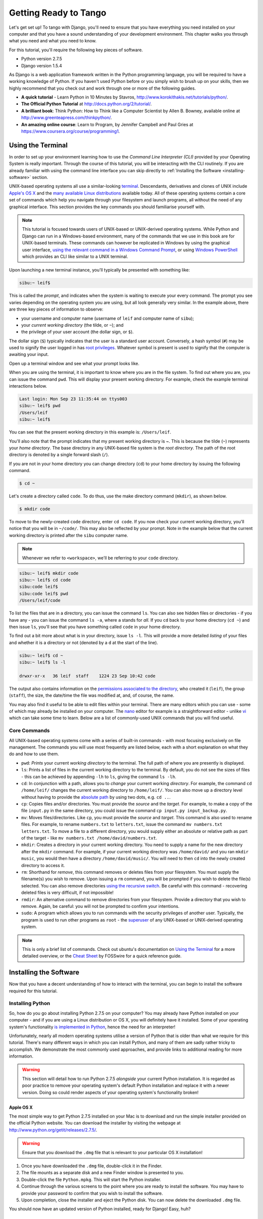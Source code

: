 .. _requirements-label:

Getting Ready to Tango
======================
Let's get set up! To tango with Django, you'll need to ensure that you have everything you need installed on your computer and that you have a sound understanding of your development environment. This chapter walks you through what you need and what you need to know.

For this tutorial, you'll require the following key pieces of software.

* Python version 2.7.5
* Django version 1.5.4

As Django is a web application framework written in the Python programming language, you will be required to have a working knowledge of Python. If you haven't used Python before or you simply wish to brush up on your skills, then we highly recommend that you check out and work through one or more of the following guides.

* **A quick tutorial** - Learn Python in 10 Minutes by Stavros, http://www.korokithakis.net/tutorials/python/.
* **The Official Python Tutorial** at http://docs.python.org/2/tutorial/.
* **A brilliant book**: Think Python: How to Think like a Computer Scientist by Allen B. Bowney, available online at http://www.greenteapress.com/thinkpython/.
* **An amazing online course**: Learn to Program, by Jennifer Campbell and Paul Gries at https://www.coursera.org/course/programming1.

Using the Terminal
------------------
In order to set up your environment learning how to use the *Command Line Interpreter (CLI)* provided by your Operating System is really important. Through the course of this tutorial, you will be interacting with the CLI routinely. If you are already familiar with using the command line interface you can skip directly to :ref:`Installing the Software <installing-software>` section.

UNIX-based operating systems all use a similar-looking `terminal <http://www.ee.surrey.ac.uk/Teaching/Unix/unixintro.html>`_. Descendants, derivatives and clones of UNIX include `Apple's OS X <http://en.wikipedia.org/wiki/OS_X>`_ and the `many available Linux distributions <http://en.wikipedia.org/wiki/List_of_Linux_distributions>`_ available today. All of these operating systems contain a core set of commands which help you navigate through your filesystem and launch programs, all without the need of any graphical interface. This section provides the key commands you should familiarise yourself with.

.. note:: This tutorial is focused towards users of UNIX-based or UNIX-derived operating systems. While Python and Django can run in a Windows-based environment, many of the commands that we use in this book are for  UNIX-based terminals. These commands can however be replicated in Windows by using the graphical user interface, `using the relevant command in a Windows Command Prompt <http://www.ai.uga.edu/mc/winforunix.html>`_, or using `Windows PowerShell <http://technet.microsoft.com/en-us/library/bb978526.aspx>`_ which provides an CLI like similar to a UNIX terminal.

Upon launching a new terminal instance, you'll typically be presented with something like:

.. code-block:: guess
	
	sibu:~ leif$

This is called the *prompt*, and indicates when the system is waiting to execute your every command. The prompt you see varies depending on the operating system you are using, but all look generally very similar. In the example above, there are three key pieces of information to observe:

* your username and computer name (username of ``leif`` and computer name of ``sibu``);
* your *current working directory* (the tilde, or ``~``); and
* the privilege of your user account (the dollar sign, or ``$``).

The dollar sign (``$``) typically indicates that the user is a standard user account. Conversely, a hash symbol (``#``) may be used to signify the user logged in has `root privileges <http://en.wikipedia.org/wiki/Superuser>`_. Whatever symbol is present is used to signify that the computer is awaiting your input. 

Open up a terminal window and see what your prompt looks like.

When you are using the terminal, it is important to know where you are in the file system. To find out where you are, you can issue the command ``pwd``. This will display your present working directory. For example, check the example terminal interactions below.

.. code-block:: guess
	
	Last login: Mon Sep 23 11:35:44 on ttys003
	sibu:~ leif$ pwd
	/Users/leif
	sibu:~ leif$

You can see that the present working directory in this example is: ``/Users/leif``.

You'll also note that the prompt indicates that my present working directory is ~. This is because the tilde (``~``) represents your *home directory*. The base directory in any UNIX-based file system is the *root directory*. The path of the root directory is denoted by a single forward slash (``/``).

If you are not in your home directory you can change directory (``cd``) to your home directory by issuing the following command.

.. code-block:: guess
	
	$ cd ~

Let's create a directory called ``code``. To do thus, use the make directory command (``mkdir``), as shown below.

.. code-block:: guess
	
	$ mkdir code
	
To move to the newly-created ``code`` directory, enter ``cd code``. If you now check your current working directory, you'll notice that you will be in ``~/code/``. This may also be reflected by your prompt. Note in the example below that the current working directory is printed after the ``sibu`` computer name.

.. note:: Whenever we refer to ``<workspace>``, we'll be referring to your ``code`` directory.

.. code-block:: guess
	
	sibu:~ leif$ mkdir code
	sibu:~ leif$ cd code
	sibu:code leif$ 
	sibu:code leif$ pwd
	/Users/leif/code

To list the files that are in a directory, you can issue the command ``ls``. You can also see hidden files or directories - if you have any - you can issue the command ``ls -a``, where ``a`` stands for *all.* If you ``cd`` back to your home directory (``cd ~``) and then issue ``ls``, you'll see that you have something called ``code`` in your home directory.

To find out a bit more about what is in your directory, issue ``ls -l``. This will provide a more detailed *listing* of your files and whether it is a directory or not (denoted by a ``d`` at the start of the line).

.. code-block:: guess
	
	sibu:~ leif$ cd ~ 
	sibu:~ leif$ ls -l 
	
	drwxr-xr-x   36 leif  staff    1224 23 Sep 10:42 code

The output also contains information on the `permissions associated to the directory <http://www.elated.com/articles/understanding-permissions/>`_, who created it (``leif``), the group (``staff``), the size, the date/time the file was modified at, and, of course, the name.

You may also find it useful to be able to edit files within your terminal. There are many editors which you can use - some of which may already be installed on your computer. The `nano <http://www.nano-editor.org/>`_ editor for example is a straightforward editor - unlike `vi <http://en.wikipedia.org/wiki/Vi>`_ which can take some time to learn. Below are a list of commonly-used UNIX commands that you will find useful.

Core Commands
*************
All UNIX-based operating systems come with a series of built-in commands - with most focusing exclusively on file management. The commands you will use most frequently are listed below, each with a short explanation on what they do and how to use them.

- ``pwd``: *Prints* your current *working directory* to the terminal. The full path of where you are presently is displayed.
- ``ls``: Prints a list of files in the current working directory to the terminal. By default, you do not see the sizes of files - this can be achieved by appending ``-lh`` to ``ls``, giving the command ``ls -lh``.
- ``cd``: In conjunction with a path, allows you to *change* your current working *directory*. For example, the command ``cd /home/leif/`` changes the current working directory to ``/home/leif/``. You can also move up a directory level without having to provide the `absolute path <http://www.uvsc.edu/disted/decourses/dgm/2120/IN/steinja/lessons/06/06_04.html>`_ by using two dots, e.g. ``cd ..``.
- ``cp``: Copies files and/or directories. You must provide the *source* and the *target*. For example, to make a copy of the file ``input.py`` in the same directory, you could issue the command ``cp input.py input_backup.py``.
- ``mv``: Moves files/directories. Like ``cp``, you must provide the *source* and *target*. This command is also used to rename files. For example, to rename ``numbers.txt`` to ``letters.txt``, issue the command ``mv numbers.txt letters.txt``. To move a file to a different directory, you would supply either an absolute or relative path as part of the target - like ``mv numbers.txt /home/david/numbers.txt``.
- ``mkdir``: Creates a directory in your current working directory. You need to supply a name for the new directory after the ``mkdir`` command. For example, if your current working directory was ``/home/david/`` and you ran ``mkdir music``, you would then have a directory ``/home/david/music/``. You will need to then ``cd`` into the newly created directory to access it.
- ``rm``: Shorthand for *remove*, this command removes or deletes files from your filesystem. You must supply the filename(s) you wish to remove. Upon issuing a ``rm`` command, you will be prompted if you wish to delete the file(s) selected. You can also remove directories `using the recursive switch <http://www.computerhope.com/issues/ch000798.htm>`_. Be careful with this command - recovering deleted files is very difficult, if not impossible!
- ``rmdir``: An alternative command to remove directories from your filesystem. Provide a directory that you wish to remove. Again, be careful: you will not be prompted to confirm your intentions.
- ``sudo``: A program which allows you to run commands with the security privileges of another user. Typically, the program is used to run other programs as ``root`` - the `superuser <http://en.wikipedia.org/wiki/Superuser>`_ of any UNIX-based or UNIX-derived operating system.

.. note:: This is only a brief list of commands. Check out ubuntu's documentation on `Using the Terminal <https://help.ubuntu.com/community/UsingTheTerminal>`_  for a more detailed overview, or the `Cheat Sheet 
 <http://fosswire.com/post/2007/08/unixlinux-command-cheat-sheet/>`_ by FOSSwire for a quick reference guide.

.. _installing-software:

Installing the Software
-----------------------
Now that you have a decent understanding of how to interact with the terminal, you can begin to install the software required for this tutorial.

Installing Python
*****************
So, how do you go about installing Python 2.7.5 on your computer? You may already have Python installed on your computer - and if you are using a Linux distribution or OS X, you will definitely have it installed. Some of your operating system's functionality `is implemented in Python <http://en.wikipedia.org/wiki/Yellowdog_Updater,_Modified>`_, hence the need for an interpreter!

Unfortunately, nearly all modern operating systems utilise a version of Python that is older than what we require for this tutorial. There's many different ways in which you can install Python, and many of them are sadly rather tricky to accomplish. We demonstrate the most commonly used approaches, and provide links to additional reading for more information.

.. warning:: This section will detail how to run Python 2.7.5 *alongside* your current Python installation. It is regarded as poor practice to remove your operating system's default Python installation and replace it with a newer version. Doing so could render aspects of your operating system's functionality broken!

Apple OS X
..........
The most simple way to get Python 2.7.5 installed on your Mac is to download and run the simple installer provided on the official Python website. You can download the installer by visiting the webpage at http://www.python.org/getit/releases/2.7.5/.

.. warning:: Ensure that you download the ``.dmg`` file that is relevant to your particular OS X installation!

#. Once you have downloaded the ``.dmg`` file, double-click it in the Finder.
#. The file mounts as a separate disk and a new Finder window is presented to you.
#. Double-click the file ``Python.mpkg``. This will start the Python installer.
#. Continue through the various screens to the point where you are ready to install the software. You may have to provide your password to confirm that you wish to install the software.
#. Upon completion, close the installer and eject the Python disk. You can now delete the downloaded ``.dmg`` file.

You should now have an updated version of Python installed, ready for Django! Easy, huh?

Linux Distributions
...................
Unfortunately, there are many different ways in which you can download, install and run an updated version of Python on your Linux distribution. To make matters worse, methodologies vary from distribution to distribution. For example, the instructions for installing Python on `Fedora <http://fedoraproject.org/>`_ may differ from those to install it on an `Ubuntu <http://www.ubuntu.com/>`_ installation.

However, not all hope is lost. An awesome tool (or a *Python environment manager*) called `pythonbrew <https://github.com/utahta/pythonbrew>`_ can help us address this difficulty. It provides an easy way to install and manage different versions of Python, meaning you can leave your operating system's default Python installation alone. Hurrah!

Taken from the instructions provided from `the pythonbrew GitHub page <https://github.com/utahta/pythonbrew>`_ and `this Stack Overflow question and answer page <http://stackoverflow.com/questions/5233536/python-2-7-on-ubuntu>`_, the following steps will install Python 2.7.5 on your Linux distribution.

#. Open a new terminal instance.
#. Run the command ``curl -kL http://xrl.us/pythonbrewinstall | bash``. This will download the installer and run it within your terminal for you. This installs pythonbrew into the directory ``~/.pythonbrew``. Remember, the tilde (``~``) represents your home directory!
#. You then need to edit the file ``~/.bashrc``. In a text editor (such as ``gedit``, ``nano``, ``vi`` or ``emacs``), add the following to a new line at the end of ``~/.bashrc``: ``[[ -s $HOME/.pythonbrew/etc/bashrc ]] && source $HOME/.pythonbrew/etc/bashrc``
#. Once you have saved the updated ``~/.bashrc`` file, close your terminal and open a new one. This allows the changes you make to take effect.
#. Run the command ``pythonbrew install 2.7.5`` to install Python 2.7.5.
#. You then have to *switch* Python 2.7.5 to the *active* Python installation. Do this by running the command ``pythonbrew switch 2.7.5``.
#. Python 2.7.5 should now be installed and ready to go.

.. note:: Directories and files beginning with a period or dot can be considered the equivalent of *hidden files* in Windows. `Dot files <http://en.wikipedia.org/wiki/Dot-file>`_ are not normally visible to directory-browsing tools, and are commonly used for configuration files. You can use the ``ls`` command to view hidden files by adding the ``-a`` switch to the end of the command, giving the command ``ls -a``.

.. _requirements-install-python-windows:

Windows
.......
By default, Microsoft Windows comes with no installations of Python. This means that you do not have to worry about leaving existing versions be; installing from scratch should work just fine. You can download a 64-bit or 32-bit version of Python from `the official Python website <http://www.python.org/download/>`_. If you aren't sure which one to download, you can determine if your computer is 32-bit or 64-bit by looking at the instructions provided `on the Microsoft website <http://windows.microsoft.com/en-gb/windows7/32-bit-and-64-bit-windows-frequently-asked-questions>`_.

#. When the installer is downloaded, open the file from the location to which you downloaded it.
#. Follow the on-screen prompts to install Python.
#. Close the installer once completed, and delete the downloaded file.

Once the installer is complete, you should have a working version of Python ready to go. By default, Python 2.7.5 is installed to the folder ``C:\Python27``. We recommend that you leave the path as it is.

Upon the completion of the installation, open a Command Prompt and enter the command ``python``. If you see the Python prompt, installation was successful. However, in certain circumstances, the installer may not set your Windows installation's ``PATH`` environment variable correctly. This will result in the ``python`` command not being found. Under Windows 7, you can rectify this by performing the following:

#. Click the *Start* button, right click *My Computer* and select *Properties*.
#. Click the *Advanced* tab.
#. Click the *Environment Variables* button.
#. In the *System variables* list, find the variable called *Path*, click it, then click the *Edit* button.
#. At the end of the line, enter ``;C:\python27;C:\python27\scripts``. Don't forget the semicolon - and certainly *do not* add a space.
#. Click OK to save your changes in each window.
#. Close any Command Prompt instances, open a new instance, and try run the ``python`` command again.

This should get your Python installation fully working. Windows XP, `has slightly different instructions <http://www.computerhope.com/issues/ch000549.htm>`_, and `so do Windows 8 installationsthis <http://stackoverflow.com/a/14224786>`_.

Setting Up the ``PYTHONPATH``
*****************************
With Python now installed, we now need to check that the installation was successful. To do this, we need to check that the ``PYTHONPATH``
`environment variable <http://en.wikipedia.org/wiki/Environment_variable>`_ is setup correctly. ``PYTHONPATH`` provides the Python interpreter with the location of additional Python `packages and modules <http://stackoverflow.com/questions/7948494/whats-the-difference-between-a-python-module-and-a-python-package>`_ which add extra functionality to the base Python installation. Without a correctly set ``PYTHONPATH``, we'll be unable to install and use Django!

First, let's verify that our ``PYTHONPATH`` variable exists. Depending on the installation technique that you chose, this may or may not have been done for you. To do this on your UNIX-based operating system, issue the following command in a terminal.

.. code-block:: guess
	
	$ echo $PYTHONPATH

On a Windows-based machine, open a Command Prompt and issue the following.

.. code-block:: guess
	
	$ echo %PYTHONPATH%

If all works, you should then see output that looks something similar to the example below. On a Windows-based machine, you will obviously see a Windows path, most likely originating from the C drive.

.. code-block:: guess
	
	/opt/local/Library/Frameworks/Python.framework/Versions/2.7/lib/python2.7/site-packages:

This is the path to your Python installation's ``site-packages`` directory, where additional Python packages and modules are stored. If you see a path, you can continue to the next part of this tutorial. If you however do not see anything, you'll need to do a little bit of detective work to find out the path. On a Windows installation, this should be a trivial exercise: ``site-packages`` is located within the ``lib`` folder of your Python installation directory. For example, if you installed Python to ``C:\Python27``, ``site-packages`` will be at ``C:\Python27\Lib\site-packages\``.

UNIX-based operating systems however require a little bit of detective work to discover the path of your ``site-packages`` installation. To do this, launch the Python interpreter. The following terminal session demonstrates the commands you should issue.

.. code-block:: python
	
	$ python
	
	Python 2.7.5 (v2.7.5:ab05e7dd2788, May 13 2013, 13:18:45) 
	[GCC 4.2.1 (Apple Inc. build 5666) (dot 3)] on darwin
	Type "help", "copyright", "credits" or "license" for more information.
	
	>>> import site
	>>> print site.getsitepackages()[0]
	
	'/Library/Frameworks/Python.framework/Versions/2.7/lib/python2.7/site-packages'
	
	>>> quit()

Calling ``site.getsitepackages()`` returns a list of paths that point to additional Python package and module stores. The first typically returns the path to your ``site-packages`` directory - changing the list index position may be required depending on your installation. If you receive an error stating that ``getsitepackages()`` is not present within the ``site`` module, verify you're running the correct version of Python. Version 2.7.5 should include this function. Previous versions of the language do not include this function.

The string which is shown as a result of executing ``print site.getsitepackages()[0]`` is the path to your installation's ``site-packages`` directory. Taking the path, we now need to add it to your configuration. On a UNIX-based or UNIX-derived operating system, edit your ``.bashrc`` file once more, adding the following to the bottom of the file.


.. code-block:: guess
	
	export PYTHONPATH=$PYTHONPATH:<PATH_TO_SITE-PACKAGES>

Replace ``<PATH_TO_SITE-PACKAGES>`` with the path to your ``site-packages`` directory. Save the file, and quit and reopen any instances of your terminal.

On a Windows-based computer, you must follow the instructions shown in Section :num:`requirements-install-python-windows` to bring up the environment variables settings dialog. Add a ``PYTHONPATH`` variable with the value being set to your ``site-packages`` folder, which is typically ``C:\Python27\Lib\site-packages\``.

Using Setuptools and Pip
************************
Installing and setting up your development environment is a really important part of any project. While it is possible to install Python Packages such as Django separately, this can lead to numerous problems and hassles later on. For example, how would you share your setup with another developer? How would you set up the same environment on your new machine? How would you upgrade to the latest version of the package? Using a package manager removes much of the hassle involved in setting up and configuring your environment. It will also ensure that the package you install is the correct for the version of Python you are using, along with installing any other packages that are dependent upon the one you want to install.

In this book, we will be using *Pip*. Pip is a user-friendly wrapper over the *Setuptools* Python package manager. Because Pip depends on Setuptools, we are required to ensure that both are installed on your computer.

To start, we should download Setuptools from the `official Python package website <https://pypi.python.org/pypi/setuptools/1.1.6>`_. You can download the package in a compressed ``.tar.gz`` file. Using your favourite file extracting program, extract the files. They should all appear in a directory called ``setuptools-1.1.6`` - where ``1.1.6`` represents the Setuptools version number. From a terminal instance, you can then change into the directory and execute the script``ez_setup.py`` as shown below.

.. code-block:: guess
	
	$ cd setuptools-1.1.6
	$ sudo python ez_setup.py

In the example above, we also use ``sudo`` to allow the changes to become system-wide. The second command should install Setuptools for you. To verify that the installation was successful, you should be able to see output similar to that shown below.

.. code-block:: guess
	
	Finished processing dependencies for setuptools==1.1.6

Of course, ``1.1.6`` is substituted with the version of Setuptools you are installing. If this line can be seen, you can move onto installing Pip. This is a trivial process, and can be completed with one simple command. From your terminal instance, enter the following.

.. code-block:: guess
	
	$ sudo easy_install pip

This command should download and install Pip, again with system-wide access. You should see the following output, verifying Pip has been successfully installed.

.. code-block:: guess
	
	Finished processing dependencies for pip

Upon seeing this output, you should be able to launch Pip from your terminal. To do so, just type ``pip``. Instead of an unrecognised command error, you should be presented with a list of commands and switches that Pip accepts. If you see this, you're ready to move on!

.. note:: With Windows-based computers, follow the same basic process. You won't need to enter the ``sudo`` command, however.

Installing Django
*****************
Once the Python package manager Pip is successfully installed on your computer, installing Django is easy. Open a Command Prompt or terminal window, and issue the following command.

.. code-block:: guess
	
	$ pip install -U django==1.5.4

If you are using a UNIX-based operating system and receive complaints about insufficient permissions, you will need to run the command with elevated privileges using the ``sudo`` command. If this is the case, you must then run the following command instead.

.. code-block:: guess
	
	$ sudo pip install -U django==1.5.4

The package manager will download Django and install it in the correct location for you. Upon completion, Django should be successfully installed. Note, if you didn't include the ``==1.5.4``, then a different version of Django may be installed.

Installing the Python Imaging Library
*************************************
During the course of building Rango, we will be uploading and handling images. This means we will need support from the `Python Imaging Library <http://www.pythonware.com/products/pil/>`_. To install this package issue the following command.

.. code-block:: guess
	
	$ pip install pil

Again, use ``sudo`` if required.

Installing Other Python Packages
********************************
It is worth noting that additional Python packages can be easily downloaded using the same manner. `The Python Package Index <https://pypi.python.org/pypi>`_ provides a listing of all the packages available through Pip.

To get a list of the packages installed, you can run the following command.

.. code-block:: guess
	
	$ pip list

Sharing your Package List
*************************
You can also get a list of the packages installed in a format that can be shared with other developers. To do this issue the following command.

.. code-block:: guess
	
	$ pip freeze > requirements.txt

If you examine ``requirements.txt`` using either the command ``more``, ``less`` or ``cat``, you will see the same information but in a slightly different format. The ``requirements.txt`` can then use to install the same setup by issuing the following command. This is incredibly useful for setting up your environment on another computer, for example.

::
	
	$ pip install -r requirements.txt --no-index --find-links

Integrated Development Environment
----------------------------------
While not absolutely necessary, a good Python-based integrated development environment (IDE) can be very helpful to you during the development process. Several exist, with perhaps JetBrains' *PyCharm* and *PyDev* (a plugin of the `Eclipse IDE <http://www.eclipse.org/downloads/>`_) standing out as popular choices. The `Python Wiki <http://wiki.python.org/moin/IntegratedDevelopmentEnvironments>`_ provides an up-to-date list of Python IDEs.

Research which one is right for you, and be aware that some may require you to purchase a licence. Ideally, you'll want to select an IDE that supports integration with Django. PyCharm and PyDev both support Django integration out of the box - though you will have to point the IDE to the version of Python that you are using.

Exercises
---------
To get comfortable with your environment, try out the following exercises.

* Install Python 2.7.5 and Pip.
* Play around with your CLI and create a directory called ``code``, which we use to create our projects in.
* Install the Django and Pil packages.

Virtual Environments
********************
We're almost all set to go! However, before we continue, it's worth pointing out that while this setup is fine to begin with, there are some drawbacks. What if you had another Python application that requires a different version to run? Or you wanted to switch to the new version of Django, but still wanted to maintain your Django 1.5.4 project?

The solution to this is to use `virtual environments <http://simononsoftware.com/virtualenv-tutorial/>`_. Virtual environments allow multiple installations of Python and their relevant packages to exist in harmony, without disrupting one another. This is the generally accepted approach to configuring a Python setup nowadays. We don't go into much detail about them in this chapter because of their complexity, but in the chapter on :ref:`Deploying your Application<virtual-environment>` we will go through setting up a virtual environment. If you are really keen, check out `a non-magical introduction to Pip and Virtualenv for Python Beginners <http://dabapps.com/blog/introduction-to-pip-and-virtualenv-python/>`_ by Jamie Matthews.

Code Repository
***************
We should also point out that when you develop code, you should always house your code within a version-controlled repository such as `SVN <http://subversion.tigris.org/>`_ or `GIT <http://git-scm.com/>`_. We won't be going through this right now so that we can get stuck into developing an application in Django. We have however provided a :ref:`crash course on GIT <git-crash-course>`. We highly recommend that you set up a GIT repository for your own projects. Doing so could save you from disaster.
